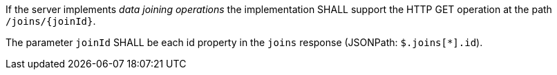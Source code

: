[requirement,type="general",id="/req/core/joins-joinid-get-op",label="/req/core/joins-joinid-get-op",obligation="requirement"]
[[req_core_joins-joinid-get-op]]
====
[.component,class=part]
--
If the server implements __data joining operations__ the implementation SHALL support the HTTP GET operation at the path `/joins/{joinId}`.
--

[.component,class=part]
--
The parameter `joinId` SHALL be each id property in the `joins` response (JSONPath: `$.joins[*].id`).
--
====